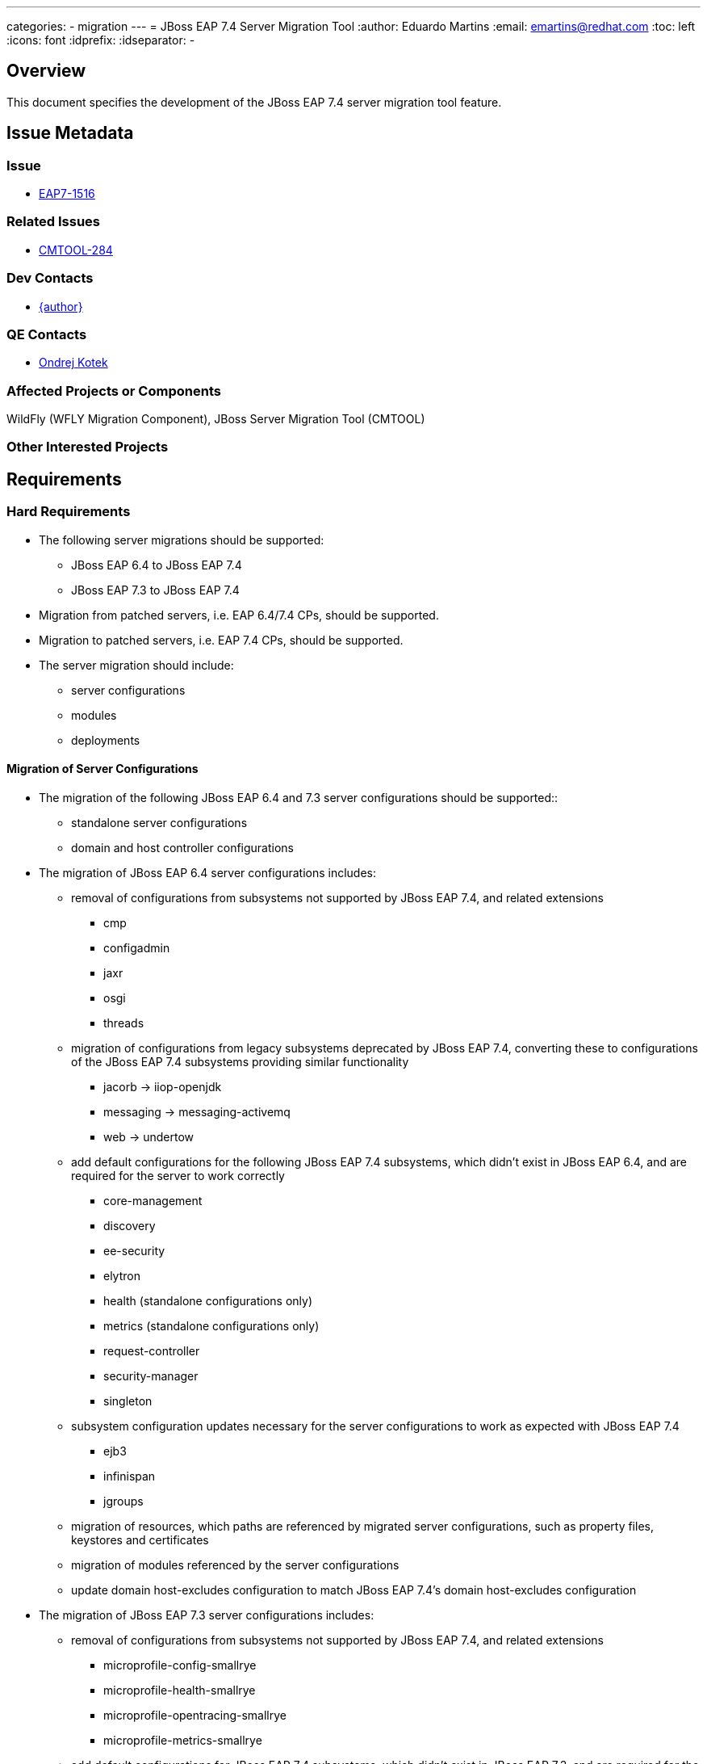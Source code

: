 ---
categories:
  - migration
---
= JBoss EAP 7.4 Server Migration Tool
:author:            Eduardo Martins
:email:             emartins@redhat.com
:toc:               left
:icons:             font
:idprefix:
:idseparator:       -

== Overview

This document specifies the development of the JBoss EAP 7.4 server migration tool feature.

== Issue Metadata

=== Issue

* https://issues.jboss.org/browse/EAP7-1516[EAP7-1516]

=== Related Issues

* https://issues.jboss.org/projects/CMTOOL/issues/CMTOOL-284[CMTOOL-284]

=== Dev Contacts

* mailto:{email}[{author}]

=== QE Contacts

* mailto:okotek@redhat.com[Ondrej Kotek]

=== Affected Projects or Components

WildFly (WFLY Migration Component), JBoss Server Migration Tool (CMTOOL)

=== Other Interested Projects

== Requirements

=== Hard Requirements

* The following server migrations should be supported:
** JBoss EAP 6.4 to JBoss EAP 7.4
** JBoss EAP 7.3 to JBoss EAP 7.4

* Migration from patched servers, i.e. EAP 6.4/7.4 CPs, should be supported.
* Migration to patched servers, i.e. EAP 7.4 CPs, should be supported.
* The server migration should include:
** server configurations
** modules
** deployments

==== Migration of Server Configurations

* The migration of the following JBoss EAP 6.4 and 7.3 server configurations should be supported::
** standalone server configurations
** domain and host controller configurations

* The migration of JBoss EAP 6.4 server configurations includes:
** removal of configurations from subsystems not supported by JBoss EAP 7.4, and related extensions
*** cmp
*** configadmin
*** jaxr
*** osgi
*** threads
** migration of configurations from legacy subsystems deprecated by JBoss EAP 7.4, converting these to configurations of the JBoss EAP 7.4 subsystems providing similar functionality
*** jacorb → iiop-openjdk
*** messaging → messaging-activemq
*** web → undertow
** add default configurations for the following JBoss EAP 7.4 subsystems, which didn't exist in JBoss EAP 6.4, and are required for the server to work correctly
*** core-management
*** discovery
*** ee-security
*** elytron
*** health (standalone configurations only)
*** metrics (standalone configurations only)
*** request-controller
*** security-manager
*** singleton
** subsystem configuration updates necessary for the server configurations to work as expected with JBoss EAP 7.4
*** ejb3
*** infinispan
*** jgroups
** migration of resources, which paths are referenced by migrated server configurations, such as property files, keystores and certificates
** migration of modules referenced by the server configurations
** update domain host-excludes configuration to match JBoss EAP 7.4's domain host-excludes configuration

* The migration of JBoss EAP 7.3 server configurations includes:
** removal of configurations from subsystems not supported by JBoss EAP 7.4, and related extensions
*** microprofile-config-smallrye
*** microprofile-health-smallrye
*** microprofile-opentracing-smallrye
*** microprofile-metrics-smallrye
** add default configurations for JBoss EAP 7.4 subsystems, which didn't exist in JBoss EAP 7.3, and are required for the server to work correctly
*** health (standalone configurations only)
*** metrics (standalone configurations only)
** migration of resources, which paths are referenced by migrated server configurations, such as property files, keystores and certificates
** migration of modules referenced by the server configurations
** update domain host-excludes configuration to match JBoss EAP 7.4's domain host-excludes configuration

==== Migration of Modules

* The migration of modules, installed in the source server, and referenced by server configurations should be included.
* The user should be able to specify modules to be included and excluded in the migration.
* The migration of modules should be aware that the source server may have a modules overlay installed, which may include additional and/or updated modules

==== Migration of Deployments

* Includes migration of managed content, regarding both deployment and deployment overlays.

=== Nice-to-Have Requirements

* The following server migrations may be included as tech preview:
** JBoss EAP 7.0 to JBoss EAP 7.4
** JBoss EAP 7.1 to JBoss EAP 7.4
** JBoss EAP 7.2 to JBoss EAP 7.4

* The migration of JBoss EAP 7.0 server configurations includes:
** add default configurations for JBoss EAP 7.4 subsystems, which didn't exist in JBoss EAP 7.0, and are required for the server to work correctly
** subsystem configuration updates necessary for the server configurations to work as expected with JBoss EAP 7.4
** migration of resources, which paths are referenced by migrated server configurations, such as property files, keystores and certificates
** migration of modules referenced by the server configurations

* The migration of JBoss EAP 7.1 server configurations includes:
** add default configurations for JBoss EAP 7.4 subsystems, which didn't exist in JBoss EAP 7.1, and are required for the server to work correctly
** subsystem configuration updates necessary for the server configurations to work as expected with JBoss EAP 7.4
** migration of resources, which paths are referenced by migrated server configurations, such as property files, keystores and certificates
** migration of modules referenced by the server configurations

* The migration of JBoss EAP 7.2 server configurations includes:
** add default configurations for JBoss EAP 7.4 subsystems, which didn't exist in JBoss EAP 7.2, and are required for the server to work correctly
** subsystem configuration updates necessary for the server configurations to work as expected with JBoss EAP 7.4
** migration of resources, which paths are referenced by migrated server configurations, such as property files, keystores and certificates
** migration of modules referenced by the server configurations

=== Non-Requirements

* Migration of deployments found on source server does not includes any required or optional modifications to its content.
* Migration should not include the runtime related data present in the source server.

== Implementation Plan

* The migration tool for JBoss EAP 7.4 is the JBoss Server Migration Tool, which is developed as a standalone project:
** Source repo and community binaries at https://github.com/wildfly/wildfly-server-migration[GitHub]
** Project management at https://issues.jboss.org/projects/CMTOOL[JIRA]

* The tool is not a standalone product, it’s simply a component in the JBoss EAP product, and should follow same procedures established for other JBoss EAP components with respect to Productization, QE and Support. The MIGRATION component in WFLY JIRA should be used for issues related with the integration of the tool in the JBoss EAP 7.4 distributions.

* The “productized” tool should be delivered in the JBoss EAP 7.4 server distribution, by provisioning a Galleon Feature Pack specific for it, adding the following content:
** a readme with basic info and instructions at `/migration`
** the tool configuration files at `/migration/configuration`
** the sh and bat scripts (jboss-server-migration.*) to start the tool at `/bin`
** a system module with the tool’s artifacts/resources at `/modules/system/base/org/jboss/migration/cli`

== Test Plan

* The test plan should be provided by QE, and will not be publicly available.

== Community Documentation

User guides for the server migrations to JBoss EAP 7.4 will be written in asciidoc format, following same structure as JBoss EAP 7.2 and other existent server migrations user guides, and added to the tool's source repository, in a docs/user-guides/migrations/eap7.4 folder.